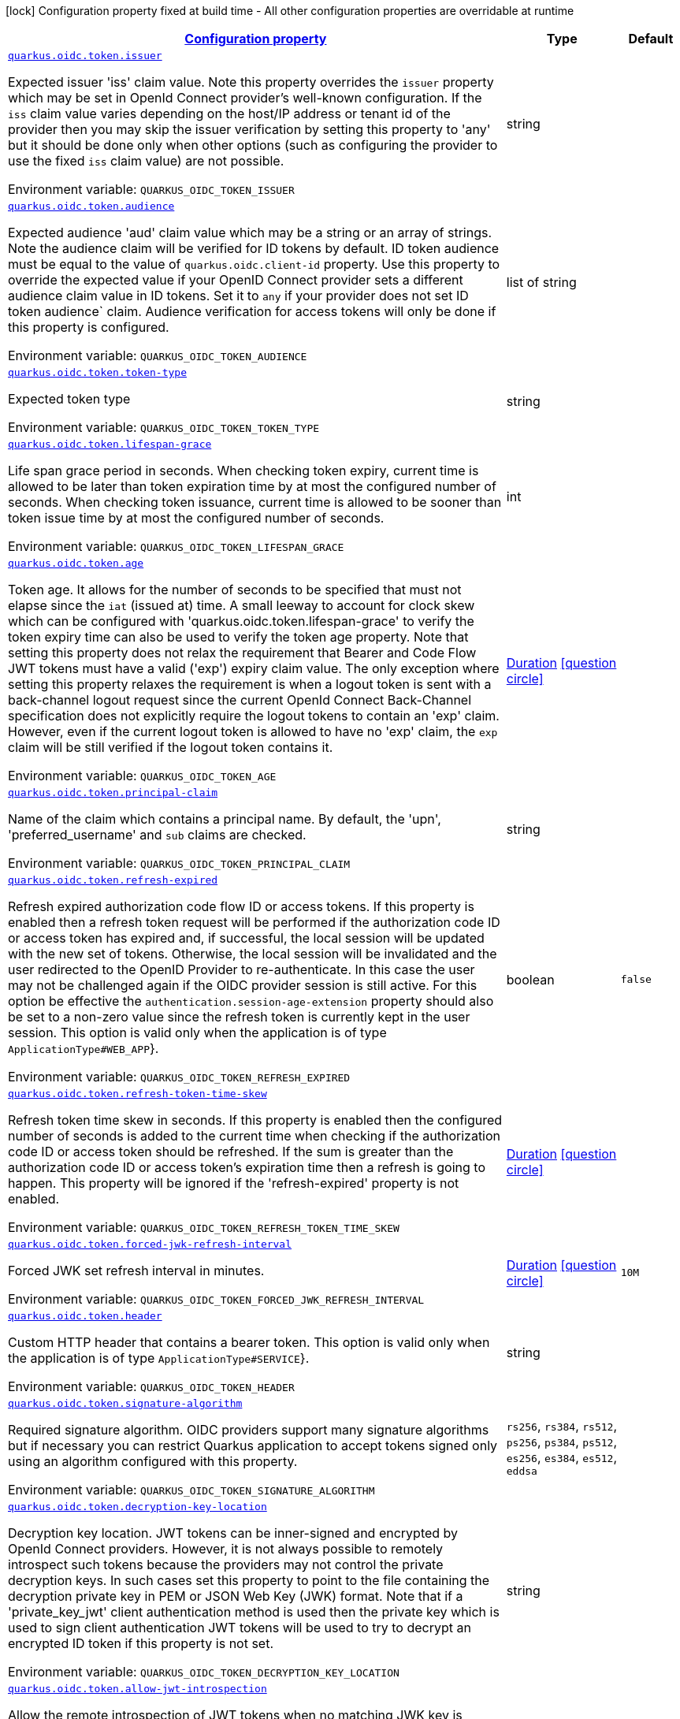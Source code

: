
:summaryTableId: quarkus-oidc-oidc-tenant-config-token
[.configuration-legend]
icon:lock[title=Fixed at build time] Configuration property fixed at build time - All other configuration properties are overridable at runtime
[.configuration-reference, cols="80,.^10,.^10"]
|===

h|[[quarkus-oidc-oidc-tenant-config-token_configuration]]link:#quarkus-oidc-oidc-tenant-config-token_configuration[Configuration property]

h|Type
h|Default

a| [[quarkus-oidc-oidc-tenant-config-token_quarkus.oidc.token.issuer]]`link:#quarkus-oidc-oidc-tenant-config-token_quarkus.oidc.token.issuer[quarkus.oidc.token.issuer]`

[.description]
--
Expected issuer 'iss' claim value. Note this property overrides the `issuer` property which may be set in OpenId Connect provider's well-known configuration. If the `iss` claim value varies depending on the host/IP address or tenant id of the provider then you may skip the issuer verification by setting this property to 'any' but it should be done only when other options (such as configuring the provider to use the fixed `iss` claim value) are not possible.

ifdef::add-copy-button-to-env-var[]
Environment variable: env_var_with_copy_button:+++QUARKUS_OIDC_TOKEN_ISSUER+++[]
endif::add-copy-button-to-env-var[]
ifndef::add-copy-button-to-env-var[]
Environment variable: `+++QUARKUS_OIDC_TOKEN_ISSUER+++`
endif::add-copy-button-to-env-var[]
--|string 
|


a| [[quarkus-oidc-oidc-tenant-config-token_quarkus.oidc.token.audience]]`link:#quarkus-oidc-oidc-tenant-config-token_quarkus.oidc.token.audience[quarkus.oidc.token.audience]`

[.description]
--
Expected audience 'aud' claim value which may be a string or an array of strings. Note the audience claim will be verified for ID tokens by default. ID token audience must be equal to the value of `quarkus.oidc.client-id` property. Use this property to override the expected value if your OpenID Connect provider sets a different audience claim value in ID tokens. Set it to `any` if your provider does not set ID token audience` claim. Audience verification for access tokens will only be done if this property is configured.

ifdef::add-copy-button-to-env-var[]
Environment variable: env_var_with_copy_button:+++QUARKUS_OIDC_TOKEN_AUDIENCE+++[]
endif::add-copy-button-to-env-var[]
ifndef::add-copy-button-to-env-var[]
Environment variable: `+++QUARKUS_OIDC_TOKEN_AUDIENCE+++`
endif::add-copy-button-to-env-var[]
--|list of string 
|


a| [[quarkus-oidc-oidc-tenant-config-token_quarkus.oidc.token.token-type]]`link:#quarkus-oidc-oidc-tenant-config-token_quarkus.oidc.token.token-type[quarkus.oidc.token.token-type]`

[.description]
--
Expected token type

ifdef::add-copy-button-to-env-var[]
Environment variable: env_var_with_copy_button:+++QUARKUS_OIDC_TOKEN_TOKEN_TYPE+++[]
endif::add-copy-button-to-env-var[]
ifndef::add-copy-button-to-env-var[]
Environment variable: `+++QUARKUS_OIDC_TOKEN_TOKEN_TYPE+++`
endif::add-copy-button-to-env-var[]
--|string 
|


a| [[quarkus-oidc-oidc-tenant-config-token_quarkus.oidc.token.lifespan-grace]]`link:#quarkus-oidc-oidc-tenant-config-token_quarkus.oidc.token.lifespan-grace[quarkus.oidc.token.lifespan-grace]`

[.description]
--
Life span grace period in seconds. When checking token expiry, current time is allowed to be later than token expiration time by at most the configured number of seconds. When checking token issuance, current time is allowed to be sooner than token issue time by at most the configured number of seconds.

ifdef::add-copy-button-to-env-var[]
Environment variable: env_var_with_copy_button:+++QUARKUS_OIDC_TOKEN_LIFESPAN_GRACE+++[]
endif::add-copy-button-to-env-var[]
ifndef::add-copy-button-to-env-var[]
Environment variable: `+++QUARKUS_OIDC_TOKEN_LIFESPAN_GRACE+++`
endif::add-copy-button-to-env-var[]
--|int 
|


a| [[quarkus-oidc-oidc-tenant-config-token_quarkus.oidc.token.age]]`link:#quarkus-oidc-oidc-tenant-config-token_quarkus.oidc.token.age[quarkus.oidc.token.age]`

[.description]
--
Token age. It allows for the number of seconds to be specified that must not elapse since the `iat` (issued at) time. A small leeway to account for clock skew which can be configured with 'quarkus.oidc.token.lifespan-grace' to verify the token expiry time can also be used to verify the token age property. Note that setting this property does not relax the requirement that Bearer and Code Flow JWT tokens must have a valid ('exp') expiry claim value. The only exception where setting this property relaxes the requirement is when a logout token is sent with a back-channel logout request since the current OpenId Connect Back-Channel specification does not explicitly require the logout tokens to contain an 'exp' claim. However, even if the current logout token is allowed to have no 'exp' claim, the `exp` claim will be still verified if the logout token contains it.

ifdef::add-copy-button-to-env-var[]
Environment variable: env_var_with_copy_button:+++QUARKUS_OIDC_TOKEN_AGE+++[]
endif::add-copy-button-to-env-var[]
ifndef::add-copy-button-to-env-var[]
Environment variable: `+++QUARKUS_OIDC_TOKEN_AGE+++`
endif::add-copy-button-to-env-var[]
--|link:https://docs.oracle.com/javase/8/docs/api/java/time/Duration.html[Duration]
  link:#duration-note-anchor-{summaryTableId}[icon:question-circle[], title=More information about the Duration format]
|


a| [[quarkus-oidc-oidc-tenant-config-token_quarkus.oidc.token.principal-claim]]`link:#quarkus-oidc-oidc-tenant-config-token_quarkus.oidc.token.principal-claim[quarkus.oidc.token.principal-claim]`

[.description]
--
Name of the claim which contains a principal name. By default, the 'upn', 'preferred_username' and `sub` claims are checked.

ifdef::add-copy-button-to-env-var[]
Environment variable: env_var_with_copy_button:+++QUARKUS_OIDC_TOKEN_PRINCIPAL_CLAIM+++[]
endif::add-copy-button-to-env-var[]
ifndef::add-copy-button-to-env-var[]
Environment variable: `+++QUARKUS_OIDC_TOKEN_PRINCIPAL_CLAIM+++`
endif::add-copy-button-to-env-var[]
--|string 
|


a| [[quarkus-oidc-oidc-tenant-config-token_quarkus.oidc.token.refresh-expired]]`link:#quarkus-oidc-oidc-tenant-config-token_quarkus.oidc.token.refresh-expired[quarkus.oidc.token.refresh-expired]`

[.description]
--
Refresh expired authorization code flow ID or access tokens. If this property is enabled then a refresh token request will be performed if the authorization code ID or access token has expired and, if successful, the local session will be updated with the new set of tokens. Otherwise, the local session will be invalidated and the user redirected to the OpenID Provider to re-authenticate. In this case the user may not be challenged again if the OIDC provider session is still active. For this option be effective the `authentication.session-age-extension` property should also be set to a non-zero value since the refresh token is currently kept in the user session. This option is valid only when the application is of type `ApplicationType++#++WEB_APP`++}++.

ifdef::add-copy-button-to-env-var[]
Environment variable: env_var_with_copy_button:+++QUARKUS_OIDC_TOKEN_REFRESH_EXPIRED+++[]
endif::add-copy-button-to-env-var[]
ifndef::add-copy-button-to-env-var[]
Environment variable: `+++QUARKUS_OIDC_TOKEN_REFRESH_EXPIRED+++`
endif::add-copy-button-to-env-var[]
--|boolean 
|`false`


a| [[quarkus-oidc-oidc-tenant-config-token_quarkus.oidc.token.refresh-token-time-skew]]`link:#quarkus-oidc-oidc-tenant-config-token_quarkus.oidc.token.refresh-token-time-skew[quarkus.oidc.token.refresh-token-time-skew]`

[.description]
--
Refresh token time skew in seconds. If this property is enabled then the configured number of seconds is added to the current time when checking if the authorization code ID or access token should be refreshed. If the sum is greater than the authorization code ID or access token's expiration time then a refresh is going to happen. This property will be ignored if the 'refresh-expired' property is not enabled.

ifdef::add-copy-button-to-env-var[]
Environment variable: env_var_with_copy_button:+++QUARKUS_OIDC_TOKEN_REFRESH_TOKEN_TIME_SKEW+++[]
endif::add-copy-button-to-env-var[]
ifndef::add-copy-button-to-env-var[]
Environment variable: `+++QUARKUS_OIDC_TOKEN_REFRESH_TOKEN_TIME_SKEW+++`
endif::add-copy-button-to-env-var[]
--|link:https://docs.oracle.com/javase/8/docs/api/java/time/Duration.html[Duration]
  link:#duration-note-anchor-{summaryTableId}[icon:question-circle[], title=More information about the Duration format]
|


a| [[quarkus-oidc-oidc-tenant-config-token_quarkus.oidc.token.forced-jwk-refresh-interval]]`link:#quarkus-oidc-oidc-tenant-config-token_quarkus.oidc.token.forced-jwk-refresh-interval[quarkus.oidc.token.forced-jwk-refresh-interval]`

[.description]
--
Forced JWK set refresh interval in minutes.

ifdef::add-copy-button-to-env-var[]
Environment variable: env_var_with_copy_button:+++QUARKUS_OIDC_TOKEN_FORCED_JWK_REFRESH_INTERVAL+++[]
endif::add-copy-button-to-env-var[]
ifndef::add-copy-button-to-env-var[]
Environment variable: `+++QUARKUS_OIDC_TOKEN_FORCED_JWK_REFRESH_INTERVAL+++`
endif::add-copy-button-to-env-var[]
--|link:https://docs.oracle.com/javase/8/docs/api/java/time/Duration.html[Duration]
  link:#duration-note-anchor-{summaryTableId}[icon:question-circle[], title=More information about the Duration format]
|`10M`


a| [[quarkus-oidc-oidc-tenant-config-token_quarkus.oidc.token.header]]`link:#quarkus-oidc-oidc-tenant-config-token_quarkus.oidc.token.header[quarkus.oidc.token.header]`

[.description]
--
Custom HTTP header that contains a bearer token. This option is valid only when the application is of type `ApplicationType++#++SERVICE`++}++.

ifdef::add-copy-button-to-env-var[]
Environment variable: env_var_with_copy_button:+++QUARKUS_OIDC_TOKEN_HEADER+++[]
endif::add-copy-button-to-env-var[]
ifndef::add-copy-button-to-env-var[]
Environment variable: `+++QUARKUS_OIDC_TOKEN_HEADER+++`
endif::add-copy-button-to-env-var[]
--|string 
|


a| [[quarkus-oidc-oidc-tenant-config-token_quarkus.oidc.token.signature-algorithm]]`link:#quarkus-oidc-oidc-tenant-config-token_quarkus.oidc.token.signature-algorithm[quarkus.oidc.token.signature-algorithm]`

[.description]
--
Required signature algorithm. OIDC providers support many signature algorithms but if necessary you can restrict Quarkus application to accept tokens signed only using an algorithm configured with this property.

ifdef::add-copy-button-to-env-var[]
Environment variable: env_var_with_copy_button:+++QUARKUS_OIDC_TOKEN_SIGNATURE_ALGORITHM+++[]
endif::add-copy-button-to-env-var[]
ifndef::add-copy-button-to-env-var[]
Environment variable: `+++QUARKUS_OIDC_TOKEN_SIGNATURE_ALGORITHM+++`
endif::add-copy-button-to-env-var[]
-- a|
`rs256`, `rs384`, `rs512`, `ps256`, `ps384`, `ps512`, `es256`, `es384`, `es512`, `eddsa` 
|


a| [[quarkus-oidc-oidc-tenant-config-token_quarkus.oidc.token.decryption-key-location]]`link:#quarkus-oidc-oidc-tenant-config-token_quarkus.oidc.token.decryption-key-location[quarkus.oidc.token.decryption-key-location]`

[.description]
--
Decryption key location. JWT tokens can be inner-signed and encrypted by OpenId Connect providers. However, it is not always possible to remotely introspect such tokens because the providers may not control the private decryption keys. In such cases set this property to point to the file containing the decryption private key in PEM or JSON Web Key (JWK) format. Note that if a 'private_key_jwt' client authentication method is used then the private key which is used to sign client authentication JWT tokens will be used to try to decrypt an encrypted ID token if this property is not set.

ifdef::add-copy-button-to-env-var[]
Environment variable: env_var_with_copy_button:+++QUARKUS_OIDC_TOKEN_DECRYPTION_KEY_LOCATION+++[]
endif::add-copy-button-to-env-var[]
ifndef::add-copy-button-to-env-var[]
Environment variable: `+++QUARKUS_OIDC_TOKEN_DECRYPTION_KEY_LOCATION+++`
endif::add-copy-button-to-env-var[]
--|string 
|


a| [[quarkus-oidc-oidc-tenant-config-token_quarkus.oidc.token.allow-jwt-introspection]]`link:#quarkus-oidc-oidc-tenant-config-token_quarkus.oidc.token.allow-jwt-introspection[quarkus.oidc.token.allow-jwt-introspection]`

[.description]
--
Allow the remote introspection of JWT tokens when no matching JWK key is available. Note this property is set to 'true' by default for backward-compatibility reasons and will be set to `false` instead in one of the next releases. Also note this property will be ignored if JWK endpoint URI is not available and introspecting the tokens is the only verification option.

ifdef::add-copy-button-to-env-var[]
Environment variable: env_var_with_copy_button:+++QUARKUS_OIDC_TOKEN_ALLOW_JWT_INTROSPECTION+++[]
endif::add-copy-button-to-env-var[]
ifndef::add-copy-button-to-env-var[]
Environment variable: `+++QUARKUS_OIDC_TOKEN_ALLOW_JWT_INTROSPECTION+++`
endif::add-copy-button-to-env-var[]
--|boolean 
|`true`


a| [[quarkus-oidc-oidc-tenant-config-token_quarkus.oidc.token.require-jwt-introspection-only]]`link:#quarkus-oidc-oidc-tenant-config-token_quarkus.oidc.token.require-jwt-introspection-only[quarkus.oidc.token.require-jwt-introspection-only]`

[.description]
--
Require that JWT tokens are only introspected remotely.

ifdef::add-copy-button-to-env-var[]
Environment variable: env_var_with_copy_button:+++QUARKUS_OIDC_TOKEN_REQUIRE_JWT_INTROSPECTION_ONLY+++[]
endif::add-copy-button-to-env-var[]
ifndef::add-copy-button-to-env-var[]
Environment variable: `+++QUARKUS_OIDC_TOKEN_REQUIRE_JWT_INTROSPECTION_ONLY+++`
endif::add-copy-button-to-env-var[]
--|boolean 
|`false`


a| [[quarkus-oidc-oidc-tenant-config-token_quarkus.oidc.token.allow-opaque-token-introspection]]`link:#quarkus-oidc-oidc-tenant-config-token_quarkus.oidc.token.allow-opaque-token-introspection[quarkus.oidc.token.allow-opaque-token-introspection]`

[.description]
--
Allow the remote introspection of the opaque tokens. Set this property to 'false' if only JWT tokens are expected.

ifdef::add-copy-button-to-env-var[]
Environment variable: env_var_with_copy_button:+++QUARKUS_OIDC_TOKEN_ALLOW_OPAQUE_TOKEN_INTROSPECTION+++[]
endif::add-copy-button-to-env-var[]
ifndef::add-copy-button-to-env-var[]
Environment variable: `+++QUARKUS_OIDC_TOKEN_ALLOW_OPAQUE_TOKEN_INTROSPECTION+++`
endif::add-copy-button-to-env-var[]
--|boolean 
|`true`


a| [[quarkus-oidc-oidc-tenant-config-token_quarkus.oidc.token.customizer-name]]`link:#quarkus-oidc-oidc-tenant-config-token_quarkus.oidc.token.customizer-name[quarkus.oidc.token.customizer-name]`

[.description]
--
Token customizer name. Allows to select a tenant specific token customizer as a named bean. Prefer using `Tenant` qualifier when registering custom `TokenCustomizer`. Use this property only to refer to `TokenCustomizer` implementations provided by this extension.

ifdef::add-copy-button-to-env-var[]
Environment variable: env_var_with_copy_button:+++QUARKUS_OIDC_TOKEN_CUSTOMIZER_NAME+++[]
endif::add-copy-button-to-env-var[]
ifndef::add-copy-button-to-env-var[]
Environment variable: `+++QUARKUS_OIDC_TOKEN_CUSTOMIZER_NAME+++`
endif::add-copy-button-to-env-var[]
--|string 
|


a| [[quarkus-oidc-oidc-tenant-config-token_quarkus.oidc.token.verify-access-token-with-user-info]]`link:#quarkus-oidc-oidc-tenant-config-token_quarkus.oidc.token.verify-access-token-with-user-info[quarkus.oidc.token.verify-access-token-with-user-info]`

[.description]
--
Indirectly verify that the opaque (binary) access token is valid by using it to request UserInfo. Opaque access token is considered valid if the provider accepted this token and returned a valid UserInfo. You should only enable this option if the opaque access tokens have to be accepted but OpenId Connect provider does not have a token introspection endpoint. This property will have no effect when JWT tokens have to be verified.

ifdef::add-copy-button-to-env-var[]
Environment variable: env_var_with_copy_button:+++QUARKUS_OIDC_TOKEN_VERIFY_ACCESS_TOKEN_WITH_USER_INFO+++[]
endif::add-copy-button-to-env-var[]
ifndef::add-copy-button-to-env-var[]
Environment variable: `+++QUARKUS_OIDC_TOKEN_VERIFY_ACCESS_TOKEN_WITH_USER_INFO+++`
endif::add-copy-button-to-env-var[]
--|boolean 
|`false`


a| [[quarkus-oidc-oidc-tenant-config-token_quarkus.oidc.token.required-claims-claim-name]]`link:#quarkus-oidc-oidc-tenant-config-token_quarkus.oidc.token.required-claims-claim-name[quarkus.oidc.token.required-claims]`

[.description]
--
A map of required claims and their expected values. For example, `quarkus.oidc.token.required-claims.org_id = org_xyz` would require tokens to have the `org_id` claim to be present and set to `org_xyz`. Strings are the only supported types. Use `SecurityIdentityAugmentor` to verify claims of other types or complex claims.

ifdef::add-copy-button-to-env-var[]
Environment variable: env_var_with_copy_button:+++QUARKUS_OIDC_TOKEN_REQUIRED_CLAIMS+++[]
endif::add-copy-button-to-env-var[]
ifndef::add-copy-button-to-env-var[]
Environment variable: `+++QUARKUS_OIDC_TOKEN_REQUIRED_CLAIMS+++`
endif::add-copy-button-to-env-var[]
--|`Map<String,String>` 
|


a| [[quarkus-oidc-oidc-tenant-config-token_quarkus.oidc.-tenant-.token.issuer]]`link:#quarkus-oidc-oidc-tenant-config-token_quarkus.oidc.-tenant-.token.issuer[quarkus.oidc."tenant".token.issuer]`

[.description]
--
Expected issuer 'iss' claim value. Note this property overrides the `issuer` property which may be set in OpenId Connect provider's well-known configuration. If the `iss` claim value varies depending on the host/IP address or tenant id of the provider then you may skip the issuer verification by setting this property to 'any' but it should be done only when other options (such as configuring the provider to use the fixed `iss` claim value) are not possible.

ifdef::add-copy-button-to-env-var[]
Environment variable: env_var_with_copy_button:+++QUARKUS_OIDC__TENANT__TOKEN_ISSUER+++[]
endif::add-copy-button-to-env-var[]
ifndef::add-copy-button-to-env-var[]
Environment variable: `+++QUARKUS_OIDC__TENANT__TOKEN_ISSUER+++`
endif::add-copy-button-to-env-var[]
--|string 
|


a| [[quarkus-oidc-oidc-tenant-config-token_quarkus.oidc.-tenant-.token.audience]]`link:#quarkus-oidc-oidc-tenant-config-token_quarkus.oidc.-tenant-.token.audience[quarkus.oidc."tenant".token.audience]`

[.description]
--
Expected audience 'aud' claim value which may be a string or an array of strings. Note the audience claim will be verified for ID tokens by default. ID token audience must be equal to the value of `quarkus.oidc.client-id` property. Use this property to override the expected value if your OpenID Connect provider sets a different audience claim value in ID tokens. Set it to `any` if your provider does not set ID token audience` claim. Audience verification for access tokens will only be done if this property is configured.

ifdef::add-copy-button-to-env-var[]
Environment variable: env_var_with_copy_button:+++QUARKUS_OIDC__TENANT__TOKEN_AUDIENCE+++[]
endif::add-copy-button-to-env-var[]
ifndef::add-copy-button-to-env-var[]
Environment variable: `+++QUARKUS_OIDC__TENANT__TOKEN_AUDIENCE+++`
endif::add-copy-button-to-env-var[]
--|list of string 
|


a| [[quarkus-oidc-oidc-tenant-config-token_quarkus.oidc.-tenant-.token.required-claims-claim-name]]`link:#quarkus-oidc-oidc-tenant-config-token_quarkus.oidc.-tenant-.token.required-claims-claim-name[quarkus.oidc."tenant".token.required-claims]`

[.description]
--
A map of required claims and their expected values. For example, `quarkus.oidc.token.required-claims.org_id = org_xyz` would require tokens to have the `org_id` claim to be present and set to `org_xyz`. Strings are the only supported types. Use `SecurityIdentityAugmentor` to verify claims of other types or complex claims.

ifdef::add-copy-button-to-env-var[]
Environment variable: env_var_with_copy_button:+++QUARKUS_OIDC__TENANT__TOKEN_REQUIRED_CLAIMS+++[]
endif::add-copy-button-to-env-var[]
ifndef::add-copy-button-to-env-var[]
Environment variable: `+++QUARKUS_OIDC__TENANT__TOKEN_REQUIRED_CLAIMS+++`
endif::add-copy-button-to-env-var[]
--|`Map<String,String>` 
|


a| [[quarkus-oidc-oidc-tenant-config-token_quarkus.oidc.-tenant-.token.token-type]]`link:#quarkus-oidc-oidc-tenant-config-token_quarkus.oidc.-tenant-.token.token-type[quarkus.oidc."tenant".token.token-type]`

[.description]
--
Expected token type

ifdef::add-copy-button-to-env-var[]
Environment variable: env_var_with_copy_button:+++QUARKUS_OIDC__TENANT__TOKEN_TOKEN_TYPE+++[]
endif::add-copy-button-to-env-var[]
ifndef::add-copy-button-to-env-var[]
Environment variable: `+++QUARKUS_OIDC__TENANT__TOKEN_TOKEN_TYPE+++`
endif::add-copy-button-to-env-var[]
--|string 
|


a| [[quarkus-oidc-oidc-tenant-config-token_quarkus.oidc.-tenant-.token.lifespan-grace]]`link:#quarkus-oidc-oidc-tenant-config-token_quarkus.oidc.-tenant-.token.lifespan-grace[quarkus.oidc."tenant".token.lifespan-grace]`

[.description]
--
Life span grace period in seconds. When checking token expiry, current time is allowed to be later than token expiration time by at most the configured number of seconds. When checking token issuance, current time is allowed to be sooner than token issue time by at most the configured number of seconds.

ifdef::add-copy-button-to-env-var[]
Environment variable: env_var_with_copy_button:+++QUARKUS_OIDC__TENANT__TOKEN_LIFESPAN_GRACE+++[]
endif::add-copy-button-to-env-var[]
ifndef::add-copy-button-to-env-var[]
Environment variable: `+++QUARKUS_OIDC__TENANT__TOKEN_LIFESPAN_GRACE+++`
endif::add-copy-button-to-env-var[]
--|int 
|


a| [[quarkus-oidc-oidc-tenant-config-token_quarkus.oidc.-tenant-.token.age]]`link:#quarkus-oidc-oidc-tenant-config-token_quarkus.oidc.-tenant-.token.age[quarkus.oidc."tenant".token.age]`

[.description]
--
Token age. It allows for the number of seconds to be specified that must not elapse since the `iat` (issued at) time. A small leeway to account for clock skew which can be configured with 'quarkus.oidc.token.lifespan-grace' to verify the token expiry time can also be used to verify the token age property. Note that setting this property does not relax the requirement that Bearer and Code Flow JWT tokens must have a valid ('exp') expiry claim value. The only exception where setting this property relaxes the requirement is when a logout token is sent with a back-channel logout request since the current OpenId Connect Back-Channel specification does not explicitly require the logout tokens to contain an 'exp' claim. However, even if the current logout token is allowed to have no 'exp' claim, the `exp` claim will be still verified if the logout token contains it.

ifdef::add-copy-button-to-env-var[]
Environment variable: env_var_with_copy_button:+++QUARKUS_OIDC__TENANT__TOKEN_AGE+++[]
endif::add-copy-button-to-env-var[]
ifndef::add-copy-button-to-env-var[]
Environment variable: `+++QUARKUS_OIDC__TENANT__TOKEN_AGE+++`
endif::add-copy-button-to-env-var[]
--|link:https://docs.oracle.com/javase/8/docs/api/java/time/Duration.html[Duration]
  link:#duration-note-anchor-{summaryTableId}[icon:question-circle[], title=More information about the Duration format]
|


a| [[quarkus-oidc-oidc-tenant-config-token_quarkus.oidc.-tenant-.token.principal-claim]]`link:#quarkus-oidc-oidc-tenant-config-token_quarkus.oidc.-tenant-.token.principal-claim[quarkus.oidc."tenant".token.principal-claim]`

[.description]
--
Name of the claim which contains a principal name. By default, the 'upn', 'preferred_username' and `sub` claims are checked.

ifdef::add-copy-button-to-env-var[]
Environment variable: env_var_with_copy_button:+++QUARKUS_OIDC__TENANT__TOKEN_PRINCIPAL_CLAIM+++[]
endif::add-copy-button-to-env-var[]
ifndef::add-copy-button-to-env-var[]
Environment variable: `+++QUARKUS_OIDC__TENANT__TOKEN_PRINCIPAL_CLAIM+++`
endif::add-copy-button-to-env-var[]
--|string 
|


a| [[quarkus-oidc-oidc-tenant-config-token_quarkus.oidc.-tenant-.token.refresh-expired]]`link:#quarkus-oidc-oidc-tenant-config-token_quarkus.oidc.-tenant-.token.refresh-expired[quarkus.oidc."tenant".token.refresh-expired]`

[.description]
--
Refresh expired authorization code flow ID or access tokens. If this property is enabled then a refresh token request will be performed if the authorization code ID or access token has expired and, if successful, the local session will be updated with the new set of tokens. Otherwise, the local session will be invalidated and the user redirected to the OpenID Provider to re-authenticate. In this case the user may not be challenged again if the OIDC provider session is still active. For this option be effective the `authentication.session-age-extension` property should also be set to a non-zero value since the refresh token is currently kept in the user session. This option is valid only when the application is of type `ApplicationType++#++WEB_APP`++}++.

ifdef::add-copy-button-to-env-var[]
Environment variable: env_var_with_copy_button:+++QUARKUS_OIDC__TENANT__TOKEN_REFRESH_EXPIRED+++[]
endif::add-copy-button-to-env-var[]
ifndef::add-copy-button-to-env-var[]
Environment variable: `+++QUARKUS_OIDC__TENANT__TOKEN_REFRESH_EXPIRED+++`
endif::add-copy-button-to-env-var[]
--|boolean 
|`false`


a| [[quarkus-oidc-oidc-tenant-config-token_quarkus.oidc.-tenant-.token.refresh-token-time-skew]]`link:#quarkus-oidc-oidc-tenant-config-token_quarkus.oidc.-tenant-.token.refresh-token-time-skew[quarkus.oidc."tenant".token.refresh-token-time-skew]`

[.description]
--
Refresh token time skew in seconds. If this property is enabled then the configured number of seconds is added to the current time when checking if the authorization code ID or access token should be refreshed. If the sum is greater than the authorization code ID or access token's expiration time then a refresh is going to happen. This property will be ignored if the 'refresh-expired' property is not enabled.

ifdef::add-copy-button-to-env-var[]
Environment variable: env_var_with_copy_button:+++QUARKUS_OIDC__TENANT__TOKEN_REFRESH_TOKEN_TIME_SKEW+++[]
endif::add-copy-button-to-env-var[]
ifndef::add-copy-button-to-env-var[]
Environment variable: `+++QUARKUS_OIDC__TENANT__TOKEN_REFRESH_TOKEN_TIME_SKEW+++`
endif::add-copy-button-to-env-var[]
--|link:https://docs.oracle.com/javase/8/docs/api/java/time/Duration.html[Duration]
  link:#duration-note-anchor-{summaryTableId}[icon:question-circle[], title=More information about the Duration format]
|


a| [[quarkus-oidc-oidc-tenant-config-token_quarkus.oidc.-tenant-.token.forced-jwk-refresh-interval]]`link:#quarkus-oidc-oidc-tenant-config-token_quarkus.oidc.-tenant-.token.forced-jwk-refresh-interval[quarkus.oidc."tenant".token.forced-jwk-refresh-interval]`

[.description]
--
Forced JWK set refresh interval in minutes.

ifdef::add-copy-button-to-env-var[]
Environment variable: env_var_with_copy_button:+++QUARKUS_OIDC__TENANT__TOKEN_FORCED_JWK_REFRESH_INTERVAL+++[]
endif::add-copy-button-to-env-var[]
ifndef::add-copy-button-to-env-var[]
Environment variable: `+++QUARKUS_OIDC__TENANT__TOKEN_FORCED_JWK_REFRESH_INTERVAL+++`
endif::add-copy-button-to-env-var[]
--|link:https://docs.oracle.com/javase/8/docs/api/java/time/Duration.html[Duration]
  link:#duration-note-anchor-{summaryTableId}[icon:question-circle[], title=More information about the Duration format]
|`10M`


a| [[quarkus-oidc-oidc-tenant-config-token_quarkus.oidc.-tenant-.token.header]]`link:#quarkus-oidc-oidc-tenant-config-token_quarkus.oidc.-tenant-.token.header[quarkus.oidc."tenant".token.header]`

[.description]
--
Custom HTTP header that contains a bearer token. This option is valid only when the application is of type `ApplicationType++#++SERVICE`++}++.

ifdef::add-copy-button-to-env-var[]
Environment variable: env_var_with_copy_button:+++QUARKUS_OIDC__TENANT__TOKEN_HEADER+++[]
endif::add-copy-button-to-env-var[]
ifndef::add-copy-button-to-env-var[]
Environment variable: `+++QUARKUS_OIDC__TENANT__TOKEN_HEADER+++`
endif::add-copy-button-to-env-var[]
--|string 
|


a| [[quarkus-oidc-oidc-tenant-config-token_quarkus.oidc.-tenant-.token.signature-algorithm]]`link:#quarkus-oidc-oidc-tenant-config-token_quarkus.oidc.-tenant-.token.signature-algorithm[quarkus.oidc."tenant".token.signature-algorithm]`

[.description]
--
Required signature algorithm. OIDC providers support many signature algorithms but if necessary you can restrict Quarkus application to accept tokens signed only using an algorithm configured with this property.

ifdef::add-copy-button-to-env-var[]
Environment variable: env_var_with_copy_button:+++QUARKUS_OIDC__TENANT__TOKEN_SIGNATURE_ALGORITHM+++[]
endif::add-copy-button-to-env-var[]
ifndef::add-copy-button-to-env-var[]
Environment variable: `+++QUARKUS_OIDC__TENANT__TOKEN_SIGNATURE_ALGORITHM+++`
endif::add-copy-button-to-env-var[]
-- a|
`rs256`, `rs384`, `rs512`, `ps256`, `ps384`, `ps512`, `es256`, `es384`, `es512`, `eddsa` 
|


a| [[quarkus-oidc-oidc-tenant-config-token_quarkus.oidc.-tenant-.token.decryption-key-location]]`link:#quarkus-oidc-oidc-tenant-config-token_quarkus.oidc.-tenant-.token.decryption-key-location[quarkus.oidc."tenant".token.decryption-key-location]`

[.description]
--
Decryption key location. JWT tokens can be inner-signed and encrypted by OpenId Connect providers. However, it is not always possible to remotely introspect such tokens because the providers may not control the private decryption keys. In such cases set this property to point to the file containing the decryption private key in PEM or JSON Web Key (JWK) format. Note that if a 'private_key_jwt' client authentication method is used then the private key which is used to sign client authentication JWT tokens will be used to try to decrypt an encrypted ID token if this property is not set.

ifdef::add-copy-button-to-env-var[]
Environment variable: env_var_with_copy_button:+++QUARKUS_OIDC__TENANT__TOKEN_DECRYPTION_KEY_LOCATION+++[]
endif::add-copy-button-to-env-var[]
ifndef::add-copy-button-to-env-var[]
Environment variable: `+++QUARKUS_OIDC__TENANT__TOKEN_DECRYPTION_KEY_LOCATION+++`
endif::add-copy-button-to-env-var[]
--|string 
|


a| [[quarkus-oidc-oidc-tenant-config-token_quarkus.oidc.-tenant-.token.allow-jwt-introspection]]`link:#quarkus-oidc-oidc-tenant-config-token_quarkus.oidc.-tenant-.token.allow-jwt-introspection[quarkus.oidc."tenant".token.allow-jwt-introspection]`

[.description]
--
Allow the remote introspection of JWT tokens when no matching JWK key is available. Note this property is set to 'true' by default for backward-compatibility reasons and will be set to `false` instead in one of the next releases. Also note this property will be ignored if JWK endpoint URI is not available and introspecting the tokens is the only verification option.

ifdef::add-copy-button-to-env-var[]
Environment variable: env_var_with_copy_button:+++QUARKUS_OIDC__TENANT__TOKEN_ALLOW_JWT_INTROSPECTION+++[]
endif::add-copy-button-to-env-var[]
ifndef::add-copy-button-to-env-var[]
Environment variable: `+++QUARKUS_OIDC__TENANT__TOKEN_ALLOW_JWT_INTROSPECTION+++`
endif::add-copy-button-to-env-var[]
--|boolean 
|`true`


a| [[quarkus-oidc-oidc-tenant-config-token_quarkus.oidc.-tenant-.token.require-jwt-introspection-only]]`link:#quarkus-oidc-oidc-tenant-config-token_quarkus.oidc.-tenant-.token.require-jwt-introspection-only[quarkus.oidc."tenant".token.require-jwt-introspection-only]`

[.description]
--
Require that JWT tokens are only introspected remotely.

ifdef::add-copy-button-to-env-var[]
Environment variable: env_var_with_copy_button:+++QUARKUS_OIDC__TENANT__TOKEN_REQUIRE_JWT_INTROSPECTION_ONLY+++[]
endif::add-copy-button-to-env-var[]
ifndef::add-copy-button-to-env-var[]
Environment variable: `+++QUARKUS_OIDC__TENANT__TOKEN_REQUIRE_JWT_INTROSPECTION_ONLY+++`
endif::add-copy-button-to-env-var[]
--|boolean 
|`false`


a| [[quarkus-oidc-oidc-tenant-config-token_quarkus.oidc.-tenant-.token.allow-opaque-token-introspection]]`link:#quarkus-oidc-oidc-tenant-config-token_quarkus.oidc.-tenant-.token.allow-opaque-token-introspection[quarkus.oidc."tenant".token.allow-opaque-token-introspection]`

[.description]
--
Allow the remote introspection of the opaque tokens. Set this property to 'false' if only JWT tokens are expected.

ifdef::add-copy-button-to-env-var[]
Environment variable: env_var_with_copy_button:+++QUARKUS_OIDC__TENANT__TOKEN_ALLOW_OPAQUE_TOKEN_INTROSPECTION+++[]
endif::add-copy-button-to-env-var[]
ifndef::add-copy-button-to-env-var[]
Environment variable: `+++QUARKUS_OIDC__TENANT__TOKEN_ALLOW_OPAQUE_TOKEN_INTROSPECTION+++`
endif::add-copy-button-to-env-var[]
--|boolean 
|`true`


a| [[quarkus-oidc-oidc-tenant-config-token_quarkus.oidc.-tenant-.token.customizer-name]]`link:#quarkus-oidc-oidc-tenant-config-token_quarkus.oidc.-tenant-.token.customizer-name[quarkus.oidc."tenant".token.customizer-name]`

[.description]
--
Token customizer name. Allows to select a tenant specific token customizer as a named bean. Prefer using `Tenant` qualifier when registering custom `TokenCustomizer`. Use this property only to refer to `TokenCustomizer` implementations provided by this extension.

ifdef::add-copy-button-to-env-var[]
Environment variable: env_var_with_copy_button:+++QUARKUS_OIDC__TENANT__TOKEN_CUSTOMIZER_NAME+++[]
endif::add-copy-button-to-env-var[]
ifndef::add-copy-button-to-env-var[]
Environment variable: `+++QUARKUS_OIDC__TENANT__TOKEN_CUSTOMIZER_NAME+++`
endif::add-copy-button-to-env-var[]
--|string 
|


a| [[quarkus-oidc-oidc-tenant-config-token_quarkus.oidc.-tenant-.token.verify-access-token-with-user-info]]`link:#quarkus-oidc-oidc-tenant-config-token_quarkus.oidc.-tenant-.token.verify-access-token-with-user-info[quarkus.oidc."tenant".token.verify-access-token-with-user-info]`

[.description]
--
Indirectly verify that the opaque (binary) access token is valid by using it to request UserInfo. Opaque access token is considered valid if the provider accepted this token and returned a valid UserInfo. You should only enable this option if the opaque access tokens have to be accepted but OpenId Connect provider does not have a token introspection endpoint. This property will have no effect when JWT tokens have to be verified.

ifdef::add-copy-button-to-env-var[]
Environment variable: env_var_with_copy_button:+++QUARKUS_OIDC__TENANT__TOKEN_VERIFY_ACCESS_TOKEN_WITH_USER_INFO+++[]
endif::add-copy-button-to-env-var[]
ifndef::add-copy-button-to-env-var[]
Environment variable: `+++QUARKUS_OIDC__TENANT__TOKEN_VERIFY_ACCESS_TOKEN_WITH_USER_INFO+++`
endif::add-copy-button-to-env-var[]
--|boolean 
|`false`

|===
ifndef::no-duration-note[]
[NOTE]
[id='duration-note-anchor-{summaryTableId}']
.About the Duration format
====
The format for durations uses the standard `java.time.Duration` format.
You can learn more about it in the link:https://docs.oracle.com/javase/8/docs/api/java/time/Duration.html#parse-java.lang.CharSequence-[Duration#parse() javadoc].

You can also provide duration values starting with a number.
In this case, if the value consists only of a number, the converter treats the value as seconds.
Otherwise, `PT` is implicitly prepended to the value to obtain a standard `java.time.Duration` format.
====
endif::no-duration-note[]
